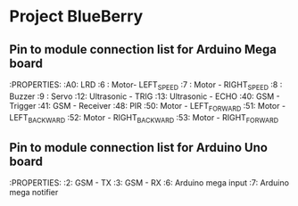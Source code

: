 * Project BlueBerry

** Pin to module connection list for Arduino Mega board

   :PROPERTIES:
   :A0: LRD
   :6 : Motor- LEFT_SPEED
   :7 : Motor - RIGHT_SPEED
   :8 : Buzzer
   :9 : Servo
   :12: Ultrasonic - TRIG
   :13: Ultrasonic - ECHO
   :40: GSM - Trigger
   :41: GSM - Receiver
   :48: PIR
   :50: Motor - LEFT_FORWARD
   :51: Motor - LEFT_BACKWARD
   :52: Motor - RIGHT_BACKWARD
   :53: Motor - RIGHT_FORWARD
   
** Pin to module connection list for Arduino Uno board

   :PROPERTIES:
   :2: GSM - TX
   :3: GSM - RX
   :6: Arduino mega input
   :7: Arduino mega notifier
